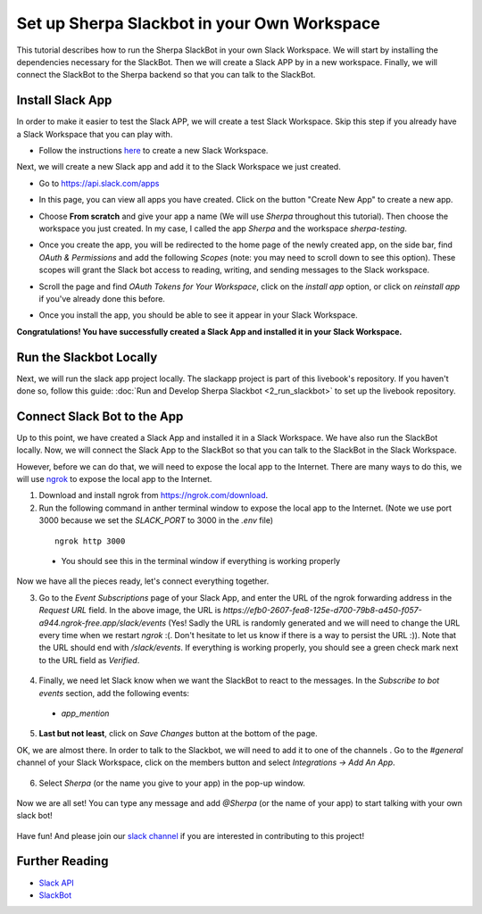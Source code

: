 Set up Sherpa Slackbot in your Own Workspace
============================================

This tutorial describes how to run the Sherpa SlackBot in your own Slack Workspace. 
We will start by installing the dependencies necessary for the SlackBot. Then we will create a 
Slack APP by in a new workspace. Finally, we will connect the SlackBot to the Sherpa backend
so that you can talk to the SlackBot. 

Install Slack App
*****************

In order to make it easier to test the Slack APP, we will create a test Slack Workspace. Skip this step if you already have a Slack Workspace that you can play with. 

* Follow the instructions `here <https://slack.com/help/articles/206845317-Create-a-Slack-workspace>`__ to create a new Slack Workspace.

Next, we will create a new Slack app and add it to the Slack Workspace we just created.  

* Go to https://api.slack.com/apps
* In this page, you can view all apps you have created. Click on the button "Create New App" to create a new app.
      .. image:: slackbot_imgs/slackapp.png
       :width: 720
* Choose **From scratch** and give your app a name (We will use *Sherpa* throughout this tutorial). Then choose the workspace you just created. In my case, I called the app *Sherpa* and the workspace *sherpa-testing*. 
      .. image:: slackbot_imgs/slackapp2.png
       :width: 400
      .. image:: slackbot_imgs/slackapp3.png
       :width: 400
* Once you create the app, you will be redirected to the home page of the newly created app, on the side bar, find *OAuth & Permissions* and add the following *Scopes* (note: you may need to scroll down to see this option). These scopes will grant the Slack bot access to reading, writing, and sending messages to the Slack workspace. 
      .. image:: slackbot_imgs/slackapp4.png
       :width: 400
* Scroll the page and find *OAuth Tokens for Your Workspace*, click on the `install app` option, or click on `reinstall app` if you've already done this before. 
      .. image:: slackbot_imgs/slackapp5.png
        :width: 400
* Once you install the app, you should be able to see it appear in your Slack Workspace. 
      .. image:: slackbot_imgs/slackapp6.png
        :width: 400

**Congratulations! You have successfully created a Slack App and installed it in your Slack Workspace.**

Run the Slackbot Locally
************************
Next, we will run the slack app project locally. The slackapp project is part of this livebook's repository. If you haven't done so, follow this guide: :doc:`Run and Develop Sherpa Slackbot <2_run_slackbot>` to set up the livebook repository.


Connect Slack Bot to the App
****************************
Up to this point, we have created a Slack App and installed it in a Slack Workspace. We have also run the SlackBot locally. Now, we will connect the Slack App to the SlackBot so that you can talk to the SlackBot in the Slack Workspace.

However, before we can do that, we will need to expose the local app to the Internet. There are many ways to do this, we will use `ngrok <https://ngrok.com/>`__ to expose the local app to the Internet.

1. Download and install ngrok from https://ngrok.com/download.
2. Run the following command in anther terminal window to expose the local app to the Internet. (Note we use port 3000 because we set the `SLACK_PORT` to 3000 in the `.env` file)

  ::

      ngrok http 3000
  
  * You should see this in the terminal window if everything is working properly

    .. image:: slackbot_imgs/slackbot4.png
        :width: 500

Now we have all the pieces ready, let's connect everything together.

3. Go to the `Event Subscriptions` page of your Slack App, and enter the URL of the ngrok forwarding address in the `Request URL` field. In the above image, the URL is `https://efb0-2607-fea8-125e-d700-79b8-a450-f057-a944.ngrok-free.app/slack/events` (Yes! Sadly the URL is randomly generated and we will need to change the URL every time when we restart `ngrok` :(. Don't hesitate to let us know if there is a way to persist the URL :)). Note that the URL should end with `/slack/events`. If everything is working properly, you should see a green check mark next to the URL field as `Verified`.

  .. image:: slackbot_imgs/integration.png
        :width: 500

4. Finally, we need let Slack know when we want the SlackBot to react to the messages. In the `Subscribe to bot events` section, add the following events:

  * `app_mention`

  .. image:: slackbot_imgs/integration2.png
        :width: 500

5. **Last but not least**, click on `Save Changes` button at the bottom of the page.

OK, we are almost there. In order to talk to the Slackbot, we will need to add it to one of the channels . Go to the `#general` channel of your Slack Workspace, click on the members button and select `Integrations -> Add An App`.
    
      .. image:: slackbot_imgs/integration3.png
          :width: 400

6. Select `Sherpa` (or the name you give to your app) in the pop-up window. 

      .. image:: slackbot_imgs/integration4.png
          :width: 400

Now we are all set! You can type any message and add `@Sherpa` (or the name of your app) to start talking with your own slack bot!

      .. image:: slackbot_imgs/integration5.png
          :width: 400

Have fun! And please join our `slack channel <https://aisc-to.slack.com/ssb/redirect>`__ if you are interested in contributing to this project!

Further Reading
***************

* `Slack API <https://api.slack.com/>`__
* `SlackBot <https://github.com/Aggregate-Intellect/sherpa/tree/main/apps/slackbot>`__
